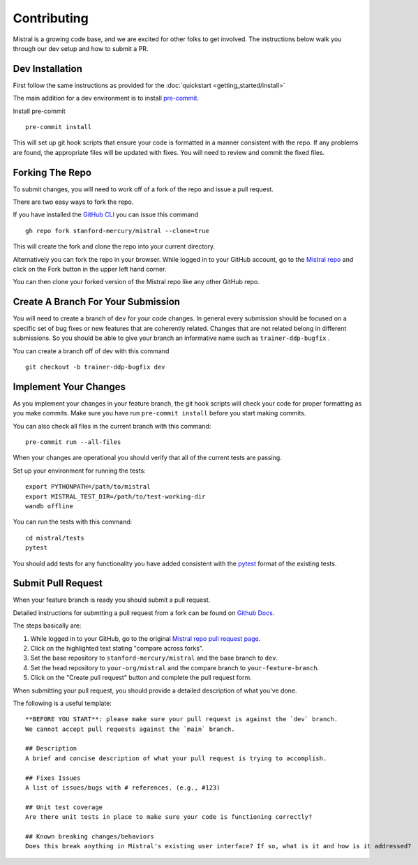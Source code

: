 Contributing
============

Mistral is a growing code base, and we are excited for other folks to get involved. The instructions below walk you through our dev setup and how to submit a PR.

Dev Installation
----------------

First follow the same instructions as provided for the :doc:`quickstart <getting_started/install>`

The main addition for a dev environment is to install `pre-commit <https://pre-commit.com/>`_.

Install pre-commit ::

    pre-commit install

This will set up git hook scripts that ensure your code is formatted in a manner consistent with
the repo. If any problems are found, the appropriate files will be updated with fixes. You will
need to review and commit the fixed files.

Forking The Repo
----------------

To submit changes, you will need to work off of a fork of the repo and issue a pull request.

There are two easy ways to fork the repo.

If you have installed the `GitHub CLI <https://cli.github.com/>`_ you can issue this command ::

    gh repo fork stanford-mercury/mistral --clone=true

This will create the fork and clone the repo into your current directory.

Alternatively you can fork the repo in your browser. While logged in to your GitHub account,
go to the `Mistral repo <https://github.com/stanford-mercury/mistral>`_ and click on the Fork
button in the upper left hand corner.

.. image:: fork.png

You can then clone your forked version of the Mistral repo like any other GitHub repo.

Create A Branch For Your Submission
-----------------------------------

You will need to create a branch of ``dev`` for your code changes.  In general every submission
should be focused on a specific set of bug fixes or new features that are coherently
related.  Changes that are not related belong in different submissions. So you should
be able to give your branch an informative name such as ``trainer-ddp-bugfix`` .

You can create a branch off of dev with this command ::

    git checkout -b trainer-ddp-bugfix dev

Implement Your Changes
----------------------

As you implement your changes in your feature branch, the git hook scripts will check your
code for proper formatting as you make commits. Make sure you have run ``pre-commit install``
before you start making commits.

You can also check all files in the current branch with this command: ::

    pre-commit run --all-files

When your changes are operational you should verify that all of the current tests are passing.

Set up your environment for running the tests: ::

    export PYTHONPATH=/path/to/mistral
    export MISTRAL_TEST_DIR=/path/to/test-working-dir
    wandb offline

You can run the tests with this command: ::

    cd mistral/tests
    pytest

You should add tests for any functionality you have added consistent with the `pytest <https://docs.pytest.org/en/6.2.x/>`_ format
of the existing tests.

Submit Pull Request
-------------------

When your feature branch is ready you should submit a pull request.

Detailed instructions for submtting a pull request from a fork can be found on `Github Docs <https://docs.github.com/en/github/collaborating-with-pull-requests/proposing-changes-to-your-work-with-pull-requests/creating-a-pull-request-from-a-fork>`_.

The steps basically are:


1. While logged in to your GitHub, go to the original `Mistral repo pull request page <https://github.com/stanford-mercury/mistral/pulls>`_.

2. Click on the highlighted text stating "compare across forks".

3. Set the base repository to ``stanford-mercury/mistral`` and the base branch to ``dev``.

4. Set the head repository to ``your-org/mistral`` and the compare branch to ``your-feature-branch``.

5. Click on the "Create pull request" button and complete the pull request form.

When submitting your pull request, you should provide a detailed description of what you've done.

The following is a useful template: ::

    **BEFORE YOU START**: please make sure your pull request is against the `dev` branch.
    We cannot accept pull requests against the `main` branch.

    ## Description
    A brief and concise description of what your pull request is trying to accomplish.

    ## Fixes Issues
    A list of issues/bugs with # references. (e.g., #123)

    ## Unit test coverage
    Are there unit tests in place to make sure your code is functioning correctly?

    ## Known breaking changes/behaviors
    Does this break anything in Mistral's existing user interface? If so, what is it and how is it addressed?

